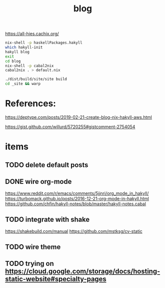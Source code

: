 #+TITLE: blog 

https://all-hies.cachix.org/

#+begin_src sh
nix-shell -p haskellPackages.hakyll
which hakyll-init
hakyll blog
exit
cd blog
nix-shell -p cabal2nix
cabal2nix . > default.nix
#+end_src

#+begin_src sh
./dist/build/site/site build
cd _site && warp
#+end_src
* References:
https://deptype.com/posts/2019-02-21-create-blog-nix-hakyll-aws.html

https://gist.github.com/willurd/5720255#gistcomment-2754054



* items
** TODO delete default posts
** DONE wire org-mode
   CLOSED: [2020-01-28 Tue 22:16]
https://www.reddit.com/r/emacs/comments/5jjnri/org_mode_in_hakyll/
https://turbomack.github.io/posts/2016-12-21-org-mode-in-hakyll.html
https://github.com/chfin/hakyll-notes/blob/master/hakyll-notes.cabal
** TODO integrate with shake
https://shakebuild.com/manual
https://github.com/mstksg/cv-static
** TODO wire theme
** TODO trying on https://cloud.google.com/storage/docs/hosting-static-website#specialty-pages
